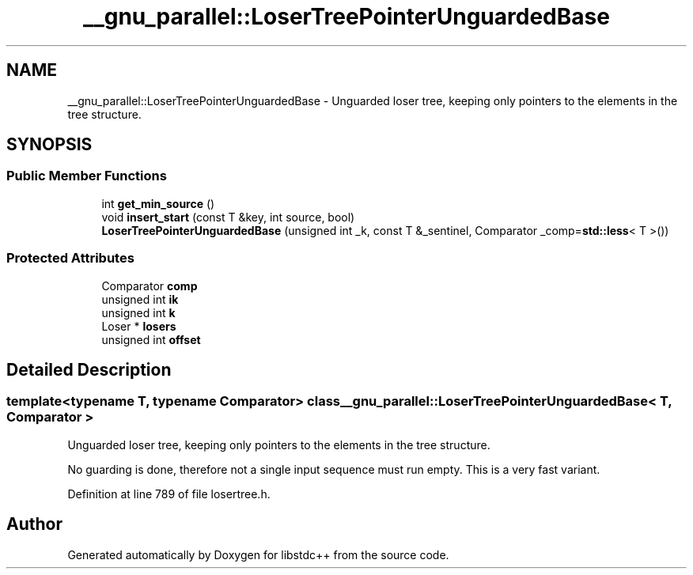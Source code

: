 .TH "__gnu_parallel::LoserTreePointerUnguardedBase" 3 "21 Apr 2009" "libstdc++" \" -*- nroff -*-
.ad l
.nh
.SH NAME
__gnu_parallel::LoserTreePointerUnguardedBase \- Unguarded loser tree, keeping only pointers to the elements in the tree structure.  

.PP
.SH SYNOPSIS
.br
.PP
.SS "Public Member Functions"

.in +1c
.ti -1c
.RI "int \fBget_min_source\fP ()"
.br
.ti -1c
.RI "void \fBinsert_start\fP (const T &key, int source, bool)"
.br
.ti -1c
.RI "\fBLoserTreePointerUnguardedBase\fP (unsigned int _k, const T &_sentinel, Comparator _comp=\fBstd::less\fP< T >())"
.br
.in -1c
.SS "Protected Attributes"

.in +1c
.ti -1c
.RI "Comparator \fBcomp\fP"
.br
.ti -1c
.RI "unsigned int \fBik\fP"
.br
.ti -1c
.RI "unsigned int \fBk\fP"
.br
.ti -1c
.RI "Loser * \fBlosers\fP"
.br
.ti -1c
.RI "unsigned int \fBoffset\fP"
.br
.in -1c
.SH "Detailed Description"
.PP 

.SS "template<typename T, typename Comparator> class __gnu_parallel::LoserTreePointerUnguardedBase< T, Comparator >"
Unguarded loser tree, keeping only pointers to the elements in the tree structure. 

No guarding is done, therefore not a single input sequence must run empty. This is a very fast variant. 
.PP
Definition at line 789 of file losertree.h.

.SH "Author"
.PP 
Generated automatically by Doxygen for libstdc++ from the source code.
